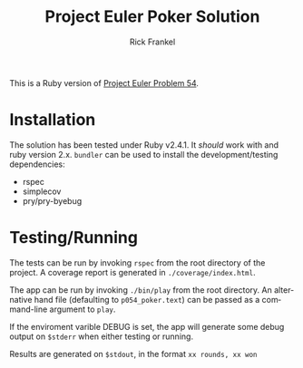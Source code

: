 #+TITLE: Project Euler Poker Solution
#+OPTIONS: ':nil *:t -:t ::t <:t H:3 \n:nil ^:t arch:headline author:t
#+OPTIONS: broken-links:nil c:nil creator:nil d:(not "LOGBOOK") date:t e:t
#+OPTIONS: email:nil f:t inline:t num:nil p:nil pri:nil prop:nil stat:t tags:t
#+OPTIONS: tasks:t tex:t timestamp:t title:t toc:nil todo:t |:t
#+AUTHOR: Rick Frankel
#+EMAIL: rick@cybercode.nyc
#+LANGUAGE: en
#+SELECT_TAGS: export
#+EXCLUDE_TAGS: noexport

This is a Ruby version of [[https://projecteuler.net/problem=54][Project Euler Problem 54]].

* Installation
The solution has been tested under Ruby v2.4.1. It /should/ work with and ruby
version 2.x. ~bundler~ can be used to install the development/testing
dependencies:

- rspec
- simplecov
- pry/pry-byebug

* Testing/Running
The tests can be run by invoking ~rspec~ from the root directory of the project.
A coverage report is generated in ~./coverage/index.html~.

The app can be run by invoking ~./bin/play~ from the root directory. An
alternative hand file (defaulting to ~p054_poker.text~) can be passed as a
command-line argument to ~play~.

If the enviroment varible DEBUG is set, the app will generate some debug
output on ~$stderr~ when either testing or running.

Results are generated on ~$stdout~, in the format ~xx rounds, xx won~
